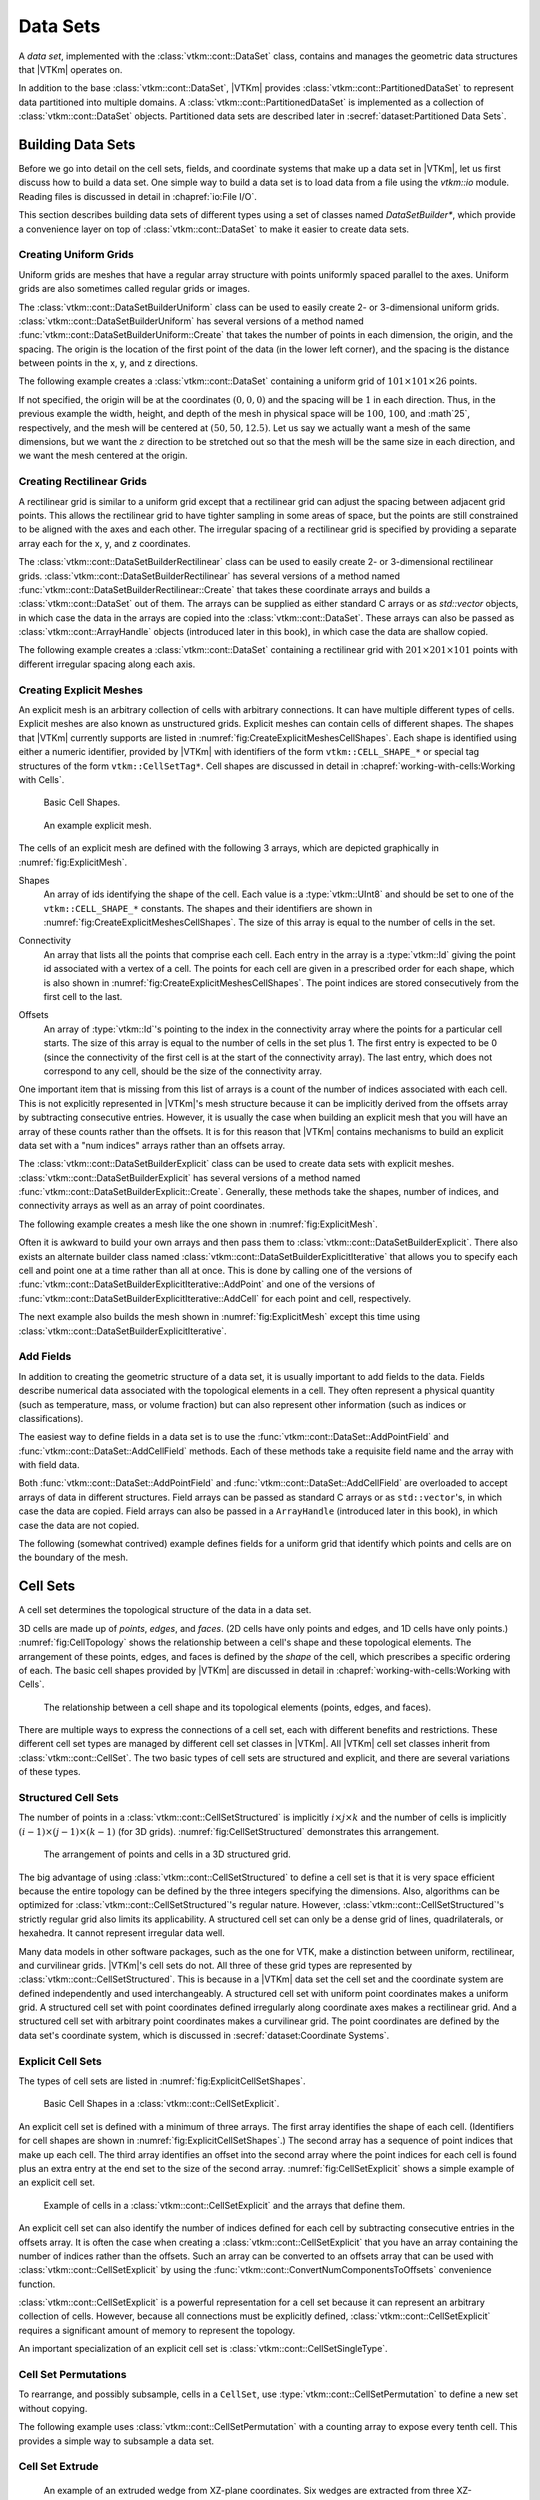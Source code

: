 ==============================
Data Sets
==============================

.. index:: data set

A *data set*, implemented with the :class:`vtkm::cont::DataSet` class,
contains and manages the geometric data structures that |VTKm| operates on.

.. index::
   single: cell set
   single: field
   single: coordinate system

.. doxygenclass:: vtkm::cont::DataSet

In addition to the base :class:`vtkm::cont::DataSet`, |VTKm| provides :class:`vtkm::cont::PartitionedDataSet` to represent data partitioned into multiple domains.
A :class:`vtkm::cont::PartitionedDataSet` is implemented as a collection of :class:`vtkm::cont::DataSet` objects.
Partitioned data sets are described later in :secref:`dataset:Partitioned Data Sets`.


------------------------------
Building Data Sets
------------------------------

.. index:: data set ; building

Before we go into detail on the cell sets, fields, and coordinate systems that make up a data set in |VTKm|, let us first discuss how to build a data set.
One simple way to build a data set is to load data from a file using the `vtkm::io` module.
Reading files is discussed in detail in :chapref:`io:File I/O`.

This section describes building data sets of different types using a set of
classes named `DataSetBuilder*`, which provide a convenience layer
on top of :class:`vtkm::cont::DataSet` to make it easier to create data sets.

.. didyouknow::
  To simplify the introduction of :class:`vtkm::cont::DataSet` objects, this section uses the simplest mechanisms.
  In many cases this involves loading data in a `std::vector` and passing that to |VTKm|, which usually causes the data to be copied.
  This is not the most efficient method to load data into |VTKm|.
  Although it is sufficient for small data or data that come from a "slow" source, such as a file, it might be a bottleneck for large data generated by another library.
  It is possible to adapt |VTKm|'s :class:`vtkm::cont::DataSet` to externally defined data.
  This is done by wrapping existing data into what is called `ArrayHandle`, but this is a more advanced topic that will not be addressed in this chapter.
  `ArrayHandle` objects are introduced in :chapref:`basic-array-handles:Basic Array Handles` and more adaptive techniques are described in later chapters.

Creating Uniform Grids
==============================

.. index::
   single: uniform grid
   single: regular grid
   single: image

Uniform grids are meshes that have a regular array structure with points uniformly spaced parallel to the axes.
Uniform grids are also sometimes called regular grids or images.

The :class:`vtkm::cont::DataSetBuilderUniform` class can be used to easily create 2- or 3-dimensional uniform grids.
:class:`vtkm::cont::DataSetBuilderUniform` has several versions of a method named :func:`vtkm::cont::DataSetBuilderUniform::Create` that takes the number of points in each dimension, the origin, and the spacing.
The origin is the location of the first point of the data (in the lower left corner), and the spacing is the distance between points in the x, y, and z directions.

.. doxygenclass:: vtkm::cont::DataSetBuilderUniform
   :members:

The following example creates a :class:`vtkm::cont::DataSet` containing a uniform grid of :math:`101 \times 101 \times 26` points.

.. load-example:: CreateUniformGrid
   :file: GuideExampleDataSetCreation.cxx
   :caption: Creating a uniform grid.}{.cxx}

If not specified, the origin will be at the coordinates :math:`(0,0,0)` and the spacing will be :math:`1` in each direction.
Thus, in the previous example the width, height, and depth of the mesh in physical space will be :math:`100`, :math:`100`, and :math`25`, respectively, and the mesh will be centered at :math:`(50, 50, 12.5)`.
Let us say we actually want a mesh of the same dimensions, but we want the :math:`z` direction to be stretched out so that the mesh will be the same size in each direction, and we want the mesh centered at the origin.

.. load-example:: CreateUniformGridCustomOriginSpacing
   :file: GuideExampleDataSetCreation.cxx
   :caption: Creating a uniform grid with custom origin and spacing.

Creating Rectilinear Grids
==============================

.. index:: rectilinear grid

A rectilinear grid is similar to a uniform grid except that a rectilinear grid can adjust the spacing between adjacent grid points.
This allows the rectilinear grid to have tighter sampling in some areas of space, but the points are still constrained to be aligned with the axes and each other.
The irregular spacing of a rectilinear grid is specified by providing a separate array each for the x, y, and z coordinates.

The :class:`vtkm::cont::DataSetBuilderRectilinear` class can be used to easily create
2- or 3-dimensional rectilinear grids.
:class:`vtkm::cont::DataSetBuilderRectilinear` has several versions of a method
named :func:`vtkm::cont::DataSetBuilderRectilinear::Create` that takes these coordinate arrays and builds a
:class:`vtkm::cont::DataSet` out of them. The arrays can be supplied as either
standard C arrays or as `std::vector` objects, in which case the
data in the arrays are copied into the :class:`vtkm::cont::DataSet`. These
arrays can also be passed as :class:`vtkm::cont::ArrayHandle` objects (introduced later in this book), in which
case the data are shallow copied.

.. doxygenclass:: vtkm::cont::DataSetBuilderRectilinear
   :members:

The following example creates a :class:`vtkm::cont::DataSet` containing a rectilinear
grid with :math:`201 \times 201 \times 101` points with different irregular
spacing along each axis.


.. load-example:: CreateRectilinearGrid
   :file: GuideExampleDataSetCreation.cxx
   :caption: Creating a rectilinear grid.

Creating Explicit Meshes
==============================

.. index::
   single: explicit mesh
   single: unstructured grid

An explicit mesh is an arbitrary collection of cells with arbitrary connections.
It can have multiple different types of cells.
Explicit meshes are also known as unstructured grids.
Explicit meshes can contain cells of different shapes.
The shapes that |VTKm| currently supports are listed in :numref:`fig:CreateExplicitMeshesCellShapes`.
Each shape is identified using either a numeric identifier, provided by |VTKm| with identifiers of the form ``vtkm::CELL_SHAPE_*`` or special tag structures of the form ``vtkm::CellSetTag*``.
Cell shapes are discussed in detail in :chapref:`working-with-cells:Working with Cells`.

.. figure:: images/CellConnections.png
   :width: 100%
   :name: fig:CreateExplicitMeshesCellShapes

   Basic Cell Shapes.

.. todo:: Add ``vtkm::CellShapeTagPolyLine`` to this figure.

..
   .. |CellConnectionsVertex| image:: images/CellConnectionsVertex.png
   .. |CellConnectionsLine| image:: images/CellConnectionsLine.png
   .. |CellConnectionsPolyLine| image:: images/CellConnectionsPolyLine.png
   .. |CellConnectionsTriangle| image:: images/CellConnectionsTriangle.png
   .. |CellConnectionsPolygon| image:: images/CellConnectionsPolygon.png
   .. |CellConnectionsQuadrilateral| image:: images/CellConnectionsQuadrilateral.png
   .. |CellConnectionsTetrahedron| image:: images/CellConnectionsTetrahedron.png
   .. |CellConnectionsHexahedron| image:: images/CellConnectionsHexahedron.png
   .. |CellConnectionsWedge| image:: images/CellConnectionsWedge.png
   .. |CellConnectionsPyramid| image:: images/CellConnectionsPyramid.png

   .. table:: Basic Cell Shapes
      :name: ExplicitCellShapes
      :width: 100%

      +----------------------------------------------+----------------------------------------------+----------------------------------------------+
      | :enumerator:`vtkm::CELL_SHAPE_VERTEX`        | :enumerator:`vtkm::CELL_SHAPE_Line`          | :enumerator:`vtkm::CELL_SHAPE_POLY_LINE`     |
      | :struct:`vtkm::CellShapeTagVertex`           | :struct:`vtkm::CellShapeTagLine`             | :struct:`vtkm::CellShapeTagPolyLine`         |
      | |CellConnectionsVertex|                      | |CellConnectionsLine|                        | |CellConnectionsPolyLine|                    |
      +----------------------------------------------+----------------------------------------------+----------------------------------------------+
      | :enumerator:`vtkm::CELL_SHAPE_TRIANGLE`      | :enumerator:`vtkm::CELL_SHAPE_POLYGON`       | :enumerator:`vtkm::CELL_SHAPE_QUADRILATERAL` |
      | :struct:`vtkm::CellShapeTagTriangle`         | :struct:`vtkm::CellShapeTagPolygon`          | :struct:`vtkm::CellShapeTagQuadrilateral`    |
      | |CellConnectionsTriangle|                    | |CellConnectionsPolygon|                     | |CellConnectionsQuadrilateral|               |
      +----------------------------------------------+----------------------------------------------+----------------------------------------------+
      | :enumerator:`vtkm::CELL_SHAPE_TETRAHEDRON`   | :enumerator:`vtkm::CELL_SHAPE_HEXAHEDRON`    | :enumerator:`vtkm::CELL_SHAPE_WEDGE`         |
      | :struct:`vtkm::CellShapeTagTetrahedron`      | :struct:`vtkm::CellShapeTagHexahedron`       | :struct:`vtkm::CellShapeTagWedge`            |
      | |CellConnectionsTetrahedron|                 | |CellConnectionsHexahedron|                  | |CellConnectionsWedge|                       |
      +----------------------------------------------+----------------------------------------------+----------------------------------------------+
      |                                              | :enumerator:`vtkm::CELL_SHAPE_PYRAMID`       |                                              |
      |                                              | :struct:`vtkm::CellShapeTagPyramid`          |                                              |
      |                                              | |CellConnectionsPyramid|                     |                                              |
      +----------------------------------------------+----------------------------------------------+----------------------------------------------+

.. figure:: images/ExplicitCellConnections.png
   :width: 100%
   :name: fig:ExplicitMesh

   An example explicit mesh.

The cells of an explicit mesh are defined with the following 3 arrays, which are depicted graphically in :numref:`fig:ExplicitMesh`.

.. index:: explicit mesh ; shapes

Shapes
  An array of ids identifying the shape of the cell.
  Each value is a :type:`vtkm::UInt8` and should be set to one of the ``vtkm::CELL_SHAPE_*`` constants.
  The shapes and their identifiers are shown in :numref:`fig:CreateExplicitMeshesCellShapes`.
  The size of this array is equal to the number of cells in the set.

.. index:: explicit mesh ; connectivity

Connectivity
  An array that lists all the points that comprise each cell.
  Each entry in the array is a :type:`vtkm::Id` giving the point id associated with a vertex of a cell.
  The points for each cell are given in a prescribed order for each shape, which is also shown in :numref:`fig:CreateExplicitMeshesCellShapes`.
  The point indices are stored consecutively from the first cell to the last.

.. index:: explicit mesh ; offsets

Offsets
  An array of :type:`vtkm::Id`'s pointing to the index in the connectivity array where the points for a particular cell starts.
  The size of this array is equal to the number of cells in the set plus 1.
  The first entry is expected to be 0 (since the connectivity of the first cell is at the start of the connectivity array).
  The last entry, which does not correspond to any cell, should be the size of the connectivity array.

One important item that is missing from this list of arrays is a count of the number of indices associated with each cell.
This is not explicitly represented in |VTKm|'s mesh structure because it can be implicitly derived from the offsets array by subtracting consecutive entries.
However, it is usually the case when building an explicit mesh that you will have an array of these counts rather than the offsets.
It is for this reason that |VTKm| contains mechanisms to build an explicit data set with a "num indices" arrays rather than an offsets array.

The :class:`vtkm::cont::DataSetBuilderExplicit` class can be used to create data sets with explicit meshes.
:class:`vtkm::cont::DataSetBuilderExplicit` has several versions of a method named :func:`vtkm::cont::DataSetBuilderExplicit::Create`.
Generally, these methods take the shapes, number of indices, and connectivity arrays as well as an array of point coordinates.

.. doxygenclass:: vtkm::cont::DataSetBuilderExplicit
   :members:

The following example creates a mesh like the one shown in
:numref:`fig:ExplicitMesh`.

.. load-example:: CreateExplicitGrid
   :file: GuideExampleDataSetCreation.cxx
   :caption: Creating an explicit mesh with :class:`vtkm::cont::DataSetBuilderExplicit`.

Often it is awkward to build your own arrays and then pass them to :class:`vtkm::cont::DataSetBuilderExplicit`.
There also exists an alternate builder class named :class:`vtkm::cont::DataSetBuilderExplicitIterative` that allows you to specify each cell and point one at a time rather than all at once.
This is done by calling one of the versions of :func:`vtkm::cont::DataSetBuilderExplicitIterative::AddPoint` and one of the versions of :func:`vtkm::cont::DataSetBuilderExplicitIterative::AddCell` for each point and cell, respectively.

.. doxygenclass:: vtkm::cont::DataSetBuilderExplicitIterative
   :members:

The next example also builds the mesh shown in :numref:`fig:ExplicitMesh` except this time using :class:`vtkm::cont::DataSetBuilderExplicitIterative`.

.. load-example:: CreateExplicitGridIterative
   :file: GuideExampleDataSetCreation.cxx
   :caption: Creating an explicit mesh with :class:`vtkm::cont::DataSetBuilderExplicitIterative`.

Add Fields
==============================

In addition to creating the geometric structure of a data set, it is usually important to add fields to the data.
Fields describe numerical data associated with the topological elements in a cell.
They often represent a physical quantity (such as temperature, mass, or volume fraction) but can also represent other information (such as indices or classifications).

The easiest way to define fields in a data set is to use the :func:`vtkm::cont::DataSet::AddPointField` and :func:`vtkm::cont::DataSet::AddCellField` methods.
Each of these methods take a requisite field name and the array with with field data.

Both :func:`vtkm::cont::DataSet::AddPointField` and :func:`vtkm::cont::DataSet::AddCellField` are overloaded to accept arrays of data in different structures.
Field arrays can be passed as standard C arrays or as ``std::vector``'s, in which case the data are copied.
Field arrays can also be passed in a ``ArrayHandle`` (introduced later in this book), in which case the data are not copied.

.. doxygenfunction:: vtkm::cont::DataSet::AddPointField(const std::string&, const vtkm::cont::UnknownArrayHandle&)

.. doxygenfunction:: vtkm::cont::DataSet::AddPointField(const std::string&, const std::vector<T>&)

.. doxygenfunction:: vtkm::cont::DataSet::AddPointField(const std::string&, const T*, const vtkm::Id&)

.. doxygenfunction:: vtkm::cont::DataSet::AddCellField(const std::string&, const vtkm::cont::UnknownArrayHandle&)

.. doxygenfunction:: vtkm::cont::DataSet::AddCellField(const std::string&, const std::vector<T>&)

.. doxygenfunction:: vtkm::cont::DataSet::AddCellField(const std::string&, const T*, const vtkm::Id&)

The following (somewhat contrived) example defines fields for a uniform grid that identify which points and cells are on the boundary of the mesh.

.. load-example:: AddFieldData
   :file: GuideExampleDataSetCreation.cxx
   :caption: Adding fields to a :class:`vtkm::cont::DataSet`.


------------------------------
Cell Sets
------------------------------

.. index:: cell set
.. index:: data set ; cell set

.. index::
   triple: cell; shape; point
   triple: cell; shape; edge
   triple: cell; shape; face

A cell set determines the topological structure of the data in a data set.

.. doxygenclass:: vtkm::cont::CellSet
   :members:

3D cells are made up of *points*, *edges*, and *faces*.
(2D cells have only points and edges, and 1D cells have only points.)
:numref:`fig:CellTopology` shows the relationship between a cell's shape and these topological elements.
The arrangement of these points, edges, and faces is defined by the *shape* of the cell, which prescribes a specific ordering of each.
The basic cell shapes provided by |VTKm| are discussed in detail in :chapref:`working-with-cells:Working with Cells`.

.. todo:: Add cell shape reference above.

.. figure:: images/CellConstituents.png
   :width: 50%
   :name: fig:CellTopology

   The relationship between a cell shape and its topological elements (points, edges, and faces).

There are multiple ways to express the connections of a cell set, each with
different benefits and restrictions. These different cell set types are
managed by different cell set classes in |VTKm|. All |VTKm| cell set classes
inherit from :class:`vtkm::cont::CellSet`. The two basic types of cell sets are
structured and explicit, and there are several variations of these types.

Structured Cell Sets
==============================

.. index::
   single: cell set; structured
   single: structured cell set

.. doxygenclass:: vtkm::cont::CellSetStructured
   :members:

The number of points in a :class:`vtkm::cont::CellSetStructured` is implicitly :math:`i \times j \times k` and the number of cells is implicitly :math:`(i-1) \times (j-1) \times (k-1)` (for 3D grids).
:numref:`fig:CellSetStructured` demonstrates this arrangement.

.. figure:: images/StructuredCellSet.png
   :width: 100%
   :name: fig:CellSetStructured

   The arrangement of points and cells in a 3D structured grid.

The big advantage of using :class:`vtkm::cont::CellSetStructured` to define a cell set is that it is very space efficient because the entire topology can be defined by the three integers specifying the dimensions.
Also, algorithms can be optimized for :class:`vtkm::cont::CellSetStructured`'s regular nature.
However, :class:`vtkm::cont::CellSetStructured`'s strictly regular grid also limits its applicability.
A structured cell set can only be a dense grid of lines, quadrilaterals, or hexahedra.
It cannot represent irregular data well.

Many data models in other software packages, such as the one for VTK, make a distinction between uniform, rectilinear, and curvilinear grids.
|VTKm|'s cell sets do not.
All three of these grid types are represented by :class:`vtkm::cont::CellSetStructured`.
This is because in a |VTKm| data set the cell set and the coordinate system are defined independently and used interchangeably.
A structured cell set with uniform point coordinates makes a uniform grid.
A structured cell set with point coordinates defined irregularly along coordinate axes makes a rectilinear grid.
And a structured cell set with arbitrary point coordinates makes a curvilinear grid.
The point coordinates are defined by the data set's coordinate system, which is discussed in :secref:`dataset:Coordinate Systems`.

Explicit Cell Sets
==============================

.. index::
   single: cell set; explicit
   single: explicit cell set

.. doxygenclass:: vtkm::cont::CellSetExplicit
   :members:

The types of cell sets are listed in :numref:`fig:ExplicitCellSetShapes`.


.. figure:: images/CellConnections.png
   :width: 100%
   :name: fig:ExplicitCellSetShapes

   Basic Cell Shapes in a :class:`vtkm::cont::CellSetExplicit`.

An explicit cell set is defined with a minimum of three arrays.
The first array identifies the shape of each cell.
(Identifiers for cell shapes are shown in :numref:`fig:ExplicitCellSetShapes`.)
The second array has a sequence of point indices that make up each cell.
The third array identifies an offset into the second array where the point indices for each cell is found plus an extra entry at the end set to the size of the second array.
:numref:`fig:CellSetExplicit` shows a simple example of an explicit cell set.

.. figure:: images/ExplicitCellConnections.png
   :width: 100%
   :name: fig:CellSetExplicit

   Example of cells in a :class:`vtkm::cont::CellSetExplicit` and the arrays that define them.

An explicit cell set can also identify the number of indices defined for each cell by subtracting consecutive entries in the offsets array.
It is often the case when creating a :class:`vtkm::cont::CellSetExplicit` that you have an array containing the number of indices rather than the offsets.
Such an array can be converted to an offsets array that can be used with :class:`vtkm::cont::CellSetExplicit` by using the :func:`vtkm::cont::ConvertNumComponentsToOffsets` convenience function.

.. doxygenfunction:: vtkm::cont::ConvertNumComponentsToOffsets(const vtkm::cont::UnknownArrayHandle&, vtkm::cont::ArrayHandle<vtkm::Id>&, vtkm::Id&, vtkm::cont::DeviceAdapterId)

:class:`vtkm::cont::CellSetExplicit` is a powerful representation for a cell set
because it can represent an arbitrary collection of cells. However, because
all connections must be explicitly defined,
:class:`vtkm::cont::CellSetExplicit` requires a significant amount of memory to
represent the topology.

.. index::
   single: cell set; single type
   single: explicit cell set; single type
   single: single type cell set

An important specialization of an explicit cell set is
:class:`vtkm::cont::CellSetSingleType`.

.. doxygenclass:: vtkm::cont::CellSetSingleType
   :members:

Cell Set Permutations
==============================

.. index::
   single: cell set; permutation
   single: permutation cell set

To rearrange, and possibly subsample, cells in a ``CellSet``, use :type:`vtkm::cont::CellSetPermutation` to define a new set without copying.

.. doxygenclass:: vtkm::cont::CellSetPermutation
   :members:

.. didyouknow::
   Although :class:`vtkm::cont::CellSetPermutation` can mask cells, it cannot mask points.
   All points from the original cell set are available in the permuted cell set regardless of whether they are used.

The following example uses :class:`vtkm::cont::CellSetPermutation` with a counting array to expose every tenth cell.
This provides a simple way to subsample a data set.

.. load-example:: CreateCellSetPermutation
   :file: GuideExampleDataSetCreation.cxx
   :caption: Subsampling a data set with :class:`vtkm::cont::CellSetPermutation`.

Cell Set Extrude
==============================

.. doxygenclass:: vtkm::cont::CellSetExtrude
   :members:

.. figure:: images/ExtrudedCellSet.png
   :width: 100%
   :name: fig:CellSetExtruded

   An example of an extruded wedge from XZ-plane coordinates.
   Six wedges are extracted from three XZ-plane points.

The extruded mesh is advantageous because it is represented on-the-fly as required, so no additional memory is required.
In contrast other forms of cell sets, such as :class:`vtkm::cont::CellSetExplicit`, need to be explicitly constructed by replicating the vertices and cells.
:numref:`fig:CellSetExtruded` shows an example of six wedges extruded from three 2-dimensional coordinates.

Unknown Cell Sets
==============================

Each of the aforementioned cell set types are represented by a different class.
A :class:`vtkm::cont::DataSet` object must hold one of these cell set objects that represent the cell structure.
The actual object used is not determined until run time.

The :class:`vtkm::cont::DataSet` object manages the cell set object with :class:`vtkm::cont::UnknownCellSet`.
When you call :func:`vtkm::cont::DataSet::GetCellSet`, it returns a :class:`vtkm::cont::UnknownCellSet`.

The :class:`vtkm::cont::UnknownCellSet` object provides mechanisms to query the cell set, identify its type, and cast it to one of the concrete ``CellSet`` types.
See Chapter \ref{chap:UnknownCellSet} for details on working with :class:`vtkm::cont::UnknownCellSet`.

.. todo:: Add previous reference to UnknownCellSet chapter.


------------------------------
Fields
------------------------------

.. index::
   single: field
   single: data set; field

A field on a data set provides a value on every point in space on the mesh.
Fields are often used to describe physical properties such as pressure, temperature, mass, velocity, and much more.
Fields are represented in a |VTKm| data set as an array where each value is associated with a particular element type of a mesh (such as points or cells).
This association of field values to mesh elements and the structure of the cell set determines how the field is interpolated throughout the space of the mesh.

Fields are manged by the :class:`vtkm::cont::Field` class.

.. doxygenclass:: vtkm::cont::Field

Fields are identified by a simple name string.

.. doxygenfunction:: vtkm::cont::Field::GetName

The :class:`vtkm::cont::Field` object internally holds a reference to an array in a type-agnostic way.
Filters and other |VTKm| units will determine the type of the array and pull it out of the :class:`vtkm::cont::Field`.

.. doxygenfunction:: vtkm::cont::Field::GetData() const

The field data is associated with a particular type of element of a mesh such as points, cells, or the whole mesh.

.. doxygenfunction:: vtkm::cont::Field::GetAssociation

Associations are identified by the :enum:`vtkm::cont::Field::Association` enumeration.

.. doxygenenum:: vtkm::cont::Field::Association

The :class:`vtkm::cont::Field` class also has several convenience methods for querying the association.

.. doxygenfunction:: vtkm::cont::Field::IsPointField

.. doxygenfunction:: vtkm::cont::Field::IsCellField

.. doxygenfunction:: vtkm::cont::Field::IsWholeDataSetField

.. doxygenfunction:: vtkm::cont::Field::IsPartitionsField

.. doxygenfunction:: vtkm::cont::Field::IsGlobalField

.. index:: double: range; field

:class:`vtkm::cont::Field` has a convenience method named :func:`vtkm::cont::Field::GetRange` that finds the range of values stored in the field array.

.. doxygenfunction:: vtkm::cont::Field::GetRange() const

Details on how to get data from a :class:`vtkm::cont::ArrayHandle` them is given in Chapter \ref{chap:AccessingAllocatingArrays}.

.. todo:: Fix above reference to array handle chapter.


------------------------------
Coordinate Systems
------------------------------

.. index::
   single: coordinate system
   single: data set; coordinate system

A coordinate system determines the location of a mesh's elements in space.
The spatial location is described by providing a 3D vector at each point that gives the coordinates there.
The point coordinates can then be interpolated throughout the mesh.

.. doxygenclass:: vtkm::cont::CoordinateSystem

In addition to all the methods provided by the :class:`vtkm::cont::Field` superclass, the :class:`vtkm::cont::CoordinateSystem` also provides a :func:`vtkm::cont::CoordinateSystem::GetBounds` convenience method that returns a :class:`vtkm::Bounds` object giving the spatial bounds of the coordinate system.

.. doxygenfunction:: vtkm::cont::CoordinateSystem::GetBounds

It is typical for a :class:`vtkm::cont::DataSet` to have one coordinate system defined, but it is possible to define multiple coordinate systems.
This is helpful when there are multiple ways to express coordinates.
For example, positions in geographic may be expressed as Cartesian coordinates or as latitude-longitude coordinates.
Both are valid and useful in different ways.

It is also valid to have a :class:`vtkm::cont::DataSet` with no coordinate system.
This is useful when the structure is not rooted in physical space.
For example, if the cell set is representing a graph structure, there might not be any physical space that has meaning for the graph.


------------------------------
Partitioned Data Sets
------------------------------

.. index::
   single: partitioned data set
   single: data set; partitioned

.. doxygenclass:: vtkm::cont::PartitionedDataSet
   :members:

The following example creates a :class:`vtkm::cont::PartitionedDataSet` containing two uniform grid data sets.

.. load-example:: CreatePartitionedDataSet
   :file: GuideExampleDataSetCreation.cxx
   :caption: Creating a :class:`vtkm::cont::PartitionedDataSet`.

It is always possible to retrieve the independent blocks in a :class:`vtkm::cont::PartitionedDataSet`, from which you can iterate and get information about the data.
However, |VTKm| provides several helper functions to collect metadata information about the collection as a whole.

.. doxygenfunction:: vtkm::cont::BoundsCompute(const vtkm::cont::DataSet&, vtkm::Id)

.. doxygenfunction:: vtkm::cont::BoundsCompute(const vtkm::cont::PartitionedDataSet&, vtkm::Id)

.. doxygenfunction:: vtkm::cont::BoundsCompute(const vtkm::cont::DataSet&, const std::string&)

.. doxygenfunction:: vtkm::cont::BoundsCompute(const vtkm::cont::PartitionedDataSet&, const std::string&)

.. doxygenfunction:: vtkm::cont::BoundsGlobalCompute(const vtkm::cont::DataSet&, vtkm::Id)

.. doxygenfunction:: vtkm::cont::BoundsGlobalCompute(const vtkm::cont::PartitionedDataSet&, vtkm::Id)

.. doxygenfunction:: vtkm::cont::BoundsGlobalCompute(const vtkm::cont::DataSet&, const std::string&)

.. doxygenfunction:: vtkm::cont::BoundsGlobalCompute(const vtkm::cont::PartitionedDataSet&, const std::string&)

.. doxygenfunction:: vtkm::cont::FieldRangeCompute(const vtkm::cont::DataSet&, const std::string&, vtkm::cont::Field::Association)

.. doxygenfunction:: vtkm::cont::FieldRangeCompute(const vtkm::cont::PartitionedDataSet&, const std::string&, vtkm::cont::Field::Association)

.. doxygenfunction:: vtkm::cont::FieldRangeGlobalCompute(const vtkm::cont::DataSet&, const std::string&, vtkm::cont::Field::Association)

.. doxygenfunction:: vtkm::cont::FieldRangeGlobalCompute(const vtkm::cont::PartitionedDataSet&, const std::string&, vtkm::cont::Field::Association)

The following example illustrates a spatial bounds query and a field range query on a :class:`vtkm::cont::PartitionedDataSet`.

.. load-example:: QueryPartitionedDataSet
   :file: GuideExampleDataSetCreation.cxx
   :caption: Queries on a :class:`vtkm::cont::PartitionedDataSet`.

.. didyouknow::
  The aforementioned functions for querying a :class:`vtkm::cont::PartitionedDataSet` object also work on :class:`vtkm::cont::DataSet` objects.
  This is particularly useful with the :func:`vtkm::cont::BoundsGlobalCompute` and :func:`vtkm::cont::FieldRangeGlobalCompute` functions to manage distributed parallel objects.

Filters can be executed on :class:`vtkm::cont::PartitionedDataSet` objects in a similar way they are executed on :class:`vtkm::cont::DataSet` objects.
In both cases, the :func:`vtkm::cont::Filter::Execute` method is called on the filter giving data object as an argument.

.. load-example:: FilterPartitionedDataSet
   :file: GuideExampleDataSetCreation.cxx
   :caption: Applying a filter to multi block data.
